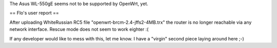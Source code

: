The Asus WL-550gE seems not to be supported by OpenWrt, yet.

== Flo's user report ==

After uploading WhiteRussian RC5 file "openwrt-brcm-2.4-jffs2-4MB.trx" the router is no longer reachable via any network interface. Rescue mode does not seem to work eighter :(

If any developer would like to mess with this, let me know. I have a "virgin" second piece laying around here ;-)
